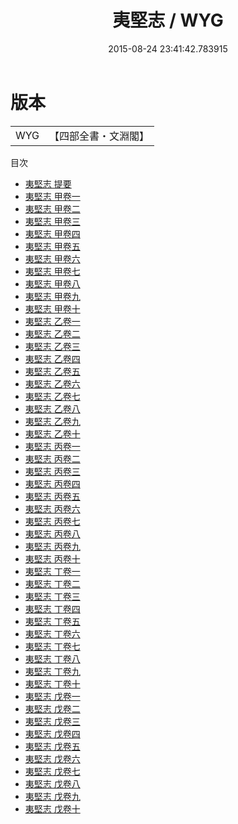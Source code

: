 #+TITLE: 夷堅志 / WYG
#+DATE: 2015-08-24 23:41:42.783915
* 版本
 |       WYG|【四部全書・文淵閣】|
目次
 - [[file:KR3l0122_000.txt::000-1a][夷堅志 提要]]
 - [[file:KR3l0122_001.txt::001-1a][夷堅志 甲卷一]]
 - [[file:KR3l0122_002.txt::002-1a][夷堅志 甲卷二]]
 - [[file:KR3l0122_003.txt::003-1a][夷堅志 甲卷三]]
 - [[file:KR3l0122_004.txt::004-1a][夷堅志 甲卷四]]
 - [[file:KR3l0122_005.txt::005-1a][夷堅志 甲卷五]]
 - [[file:KR3l0122_006.txt::006-1a][夷堅志 甲卷六]]
 - [[file:KR3l0122_007.txt::007-1a][夷堅志 甲卷七]]
 - [[file:KR3l0122_008.txt::008-1a][夷堅志 甲卷八]]
 - [[file:KR3l0122_009.txt::009-1a][夷堅志 甲卷九]]
 - [[file:KR3l0122_010.txt::010-1a][夷堅志 甲卷十]]
 - [[file:KR3l0122_011.txt::011-1a][夷堅志 乙卷一]]
 - [[file:KR3l0122_012.txt::012-1a][夷堅志 乙卷二]]
 - [[file:KR3l0122_013.txt::013-1a][夷堅志 乙卷三]]
 - [[file:KR3l0122_014.txt::014-1a][夷堅志 乙卷四]]
 - [[file:KR3l0122_015.txt::015-1a][夷堅志 乙卷五]]
 - [[file:KR3l0122_016.txt::016-1a][夷堅志 乙卷六]]
 - [[file:KR3l0122_017.txt::017-1a][夷堅志 乙卷七]]
 - [[file:KR3l0122_018.txt::018-1a][夷堅志 乙卷八]]
 - [[file:KR3l0122_019.txt::019-1a][夷堅志 乙卷九]]
 - [[file:KR3l0122_020.txt::020-1a][夷堅志 乙卷十]]
 - [[file:KR3l0122_021.txt::021-1a][夷堅志 丙卷一]]
 - [[file:KR3l0122_022.txt::022-1a][夷堅志 丙卷二]]
 - [[file:KR3l0122_023.txt::023-1a][夷堅志 丙卷三]]
 - [[file:KR3l0122_024.txt::024-1a][夷堅志 丙卷四]]
 - [[file:KR3l0122_025.txt::025-1a][夷堅志 丙卷五]]
 - [[file:KR3l0122_026.txt::026-1a][夷堅志 丙卷六]]
 - [[file:KR3l0122_027.txt::027-1a][夷堅志 丙卷七]]
 - [[file:KR3l0122_028.txt::028-1a][夷堅志 丙卷八]]
 - [[file:KR3l0122_029.txt::029-1a][夷堅志 丙卷九]]
 - [[file:KR3l0122_030.txt::030-1a][夷堅志 丙卷十]]
 - [[file:KR3l0122_031.txt::031-1a][夷堅志 丁卷一]]
 - [[file:KR3l0122_032.txt::032-1a][夷堅志 丁卷二]]
 - [[file:KR3l0122_033.txt::033-1a][夷堅志 丁卷三]]
 - [[file:KR3l0122_034.txt::034-1a][夷堅志 丁卷四]]
 - [[file:KR3l0122_035.txt::035-1a][夷堅志 丁卷五]]
 - [[file:KR3l0122_036.txt::036-1a][夷堅志 丁卷六]]
 - [[file:KR3l0122_037.txt::037-1a][夷堅志 丁卷七]]
 - [[file:KR3l0122_038.txt::038-1a][夷堅志 丁卷八]]
 - [[file:KR3l0122_039.txt::039-1a][夷堅志 丁卷九]]
 - [[file:KR3l0122_040.txt::040-1a][夷堅志 丁卷十]]
 - [[file:KR3l0122_041.txt::041-1a][夷堅志 戊卷一]]
 - [[file:KR3l0122_042.txt::042-1a][夷堅志 戊卷二]]
 - [[file:KR3l0122_043.txt::043-1a][夷堅志 戊卷三]]
 - [[file:KR3l0122_044.txt::044-1a][夷堅志 戊卷四]]
 - [[file:KR3l0122_045.txt::045-1a][夷堅志 戊卷五]]
 - [[file:KR3l0122_046.txt::046-1a][夷堅志 戊卷六]]
 - [[file:KR3l0122_047.txt::047-1a][夷堅志 戊卷七]]
 - [[file:KR3l0122_048.txt::048-1a][夷堅志 戊卷八]]
 - [[file:KR3l0122_049.txt::049-1a][夷堅志 戊卷九]]
 - [[file:KR3l0122_050.txt::050-1a][夷堅志 戊卷十]]
